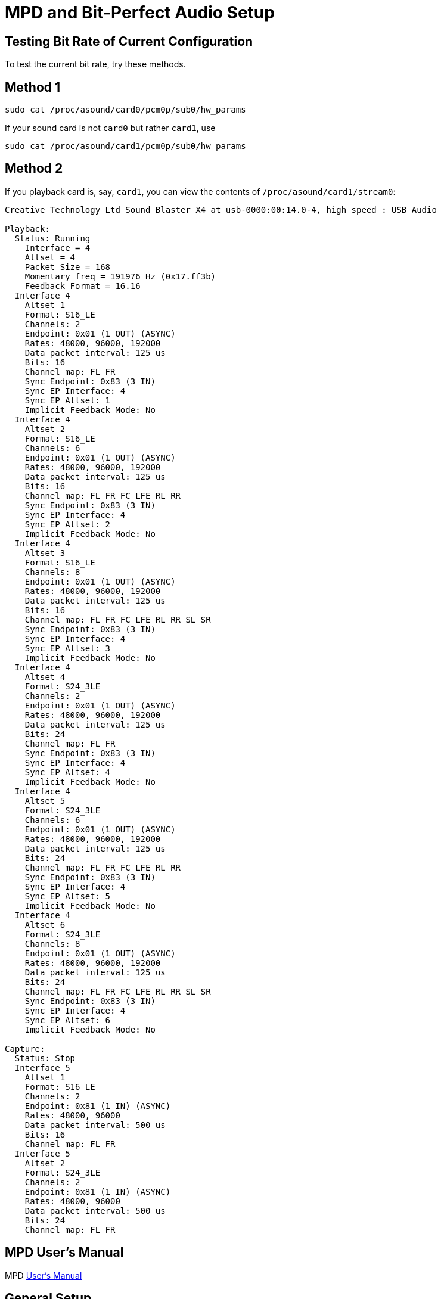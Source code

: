 :stylesheet: /home/kurt/asciidoctor-skins/css/dark.css

= MPD and Bit-Perfect Audio Setup

== Testing Bit Rate of Current Configuration

To test the current bit rate, try these methods.

== Method 1

[source,bash]
----
sudo cat /proc/asound/card0/pcm0p/sub0/hw_params
----

If your sound card is not `card0` but rather `card1`, use

[source,bash]
----
sudo cat /proc/asound/card1/pcm0p/sub0/hw_params
----

== Method 2

If you playback card is, say, `card1`, you can view the contents of `/proc/asound/card1/stream0`:
```
Creative Technology Ltd Sound Blaster X4 at usb-0000:00:14.0-4, high speed : USB Audio

Playback:
  Status: Running
    Interface = 4
    Altset = 4
    Packet Size = 168
    Momentary freq = 191976 Hz (0x17.ff3b)
    Feedback Format = 16.16
  Interface 4
    Altset 1
    Format: S16_LE
    Channels: 2
    Endpoint: 0x01 (1 OUT) (ASYNC)
    Rates: 48000, 96000, 192000
    Data packet interval: 125 us
    Bits: 16
    Channel map: FL FR
    Sync Endpoint: 0x83 (3 IN)
    Sync EP Interface: 4
    Sync EP Altset: 1
    Implicit Feedback Mode: No
  Interface 4
    Altset 2
    Format: S16_LE
    Channels: 6
    Endpoint: 0x01 (1 OUT) (ASYNC)
    Rates: 48000, 96000, 192000
    Data packet interval: 125 us
    Bits: 16
    Channel map: FL FR FC LFE RL RR
    Sync Endpoint: 0x83 (3 IN)
    Sync EP Interface: 4
    Sync EP Altset: 2
    Implicit Feedback Mode: No
  Interface 4
    Altset 3
    Format: S16_LE
    Channels: 8
    Endpoint: 0x01 (1 OUT) (ASYNC)
    Rates: 48000, 96000, 192000
    Data packet interval: 125 us
    Bits: 16
    Channel map: FL FR FC LFE RL RR SL SR
    Sync Endpoint: 0x83 (3 IN)
    Sync EP Interface: 4
    Sync EP Altset: 3
    Implicit Feedback Mode: No
  Interface 4
    Altset 4
    Format: S24_3LE
    Channels: 2
    Endpoint: 0x01 (1 OUT) (ASYNC)
    Rates: 48000, 96000, 192000
    Data packet interval: 125 us
    Bits: 24
    Channel map: FL FR
    Sync Endpoint: 0x83 (3 IN)
    Sync EP Interface: 4
    Sync EP Altset: 4
    Implicit Feedback Mode: No
  Interface 4
    Altset 5
    Format: S24_3LE
    Channels: 6
    Endpoint: 0x01 (1 OUT) (ASYNC)
    Rates: 48000, 96000, 192000
    Data packet interval: 125 us
    Bits: 24
    Channel map: FL FR FC LFE RL RR
    Sync Endpoint: 0x83 (3 IN)
    Sync EP Interface: 4
    Sync EP Altset: 5
    Implicit Feedback Mode: No
  Interface 4
    Altset 6
    Format: S24_3LE
    Channels: 8
    Endpoint: 0x01 (1 OUT) (ASYNC)
    Rates: 48000, 96000, 192000
    Data packet interval: 125 us
    Bits: 24
    Channel map: FL FR FC LFE RL RR SL SR
    Sync Endpoint: 0x83 (3 IN)
    Sync EP Interface: 4
    Sync EP Altset: 6
    Implicit Feedback Mode: No

Capture:
  Status: Stop
  Interface 5
    Altset 1
    Format: S16_LE
    Channels: 2
    Endpoint: 0x81 (1 IN) (ASYNC)
    Rates: 48000, 96000
    Data packet interval: 500 us
    Bits: 16
    Channel map: FL FR
  Interface 5
    Altset 2
    Format: S24_3LE
    Channels: 2
    Endpoint: 0x81 (1 IN) (ASYNC)
    Rates: 48000, 96000
    Data packet interval: 500 us
    Bits: 24
    Channel map: FL FR
```
== MPD User's Manual

MPD https://mpd.readthedocs.io/en/stable/user.html[User's Manual]

== General Setup

=== Default Config File Locations

You can have both a system-wide setup and per-user setups. The system-wide configuration is `/etc/mpd.conf`, and the user config is `~/.config/mpd`/. You can optionally specify a different configure file when starting mpd from the command line:

[source,bash]
----
$ mpd custom-mpd-config-file
----

If none is given, then `~/.config/mpd/mpd.confg` is used.

=== The Example Config File

A good overview of MPD’s settings is available on the
https://wiki.archlinux.org/title/Music_Player_Daemon#Audio_configuration[Arch website]. You can start with the example config settings file:

[source,bash]
----
$ mkdir ~/.config/mpd

$ cp /usr/share/doc/mpd/mpdconf.example ~/.config/mpd/mpd.conf
----

=== Playlists Directory

If playlists are enabled in the configuration, the specified playlist directory must be created:

[source,bash]
----
$ mkdir ~/.config/mpd/playlists
----

=== Bit-perfect MPD Configuration Utility

The https://gitlab.com/sonida/mpd-configure[mpd-configure] tool creates a MPD configuration optimized for
https://www.musicpd.org/doc/user/advanced_usage.html#bit_perfect[bit perfect] audio playback, without any resampling or conversion, using the ALSA interface hardware address 'hw:x,y`.

The `mpd-configure` script requires the `alsa-capabilities` script to be
in `./helpers`.

NOTE: The `alsa-capabilites` bash script should not be independently
installed. See the comments by Quex Quex at
https://gitlab.com/sonida/mpd-configure/-/issues/39). Install it this
way:

[source,bash]
----
$ git clone git@gitlab.com:sonida/mpd-configure.git

$ cd mpd-configure

$ git submodule update --init -–recursive
----

=== Creating a Permanent Index for the Sound Card

The steps given in https://notes.maxie.xyz/audio/bit-perfect-hi-res-audio-player-on-linux-with-mpd.html#permanent-index-value-for-the-sound-card-recommended[permanent index value for the sound card] section of
https://notes.maxie.xyz/audio/bit-perfect-hi-res-audio-player-on-linux-with-mpd.html[Bit-Perfect Hi-Res Audio Player on Linux with MPD] didn't work for me.

But this Arch forum thread comment by *V1del* at https://bbs.archlinux.org/viewtopic.php?id=282767 suggested using  `index=-1.-2` and the `vid` and `pid` obtained from running `lsusb`.

The output of `lsusb` has two hex identifiers: first hex number is the **vendor id** or *vid*, and the second hex value is the product id or **pid**. 

The results of `lsub`:

[source,bash]
----
kurt@kurt-Airtop3:~$ lsusb
Bus 006 Device 001: ID 1d6b:0003 Linux Foundation 3.0 root hub
Bus 001 Device 001: ID 1d6b:0002 Linux Foundation 2.0 root hub
Bus 005 Device 002: ID 1058:25e1 Western Digital Technologies, Inc. My Passport (WD20NMVW)
Bus 005 Device 001: ID 1d6b:0003 Linux Foundation 3.0 root hub
Bus 002 Device 005: ID b58e:9e84 Blue Microphones Yeti Stereo Microphone
Bus 002 Device 004: ID 041e:3278 Creative Technology, Ltd Sound Blaster X4
Bus 002 Device 003: ID 046d:c52b Logitech, Inc. Unifying Receiver
Bus 002 Device 007: ID 0403:6014 Future Technology Devices International, Ltd FT232H Single HS USB-UART/FIFO IC
Bus 002 Device 008: ID 0424:4041 Microchip Technology, Inc. (formerly SMSC) Hub and media card controller
Bus 002 Device 006: ID 0424:2640 Microchip Technology, Inc. (formerly SMSC) USB 2.0 Hub
Bus 002 Device 002: ID 256f:c652 3Dconnexion Universal Receiver
Bus 002 Device 001: ID 1d6b:0002 Linux Foundation 2.0 root hub
Bus 004 Device 001: ID 1d6b:0003 Linux Foundation 3.0 root hub
Bus 003 Device 001: ID 1d6b:0002 Linux Foundation 2.0 root hub
----

Using the information for the *Creative Technology, Ltd Sound Blaster X4* and the *Blue Microphones Yeti Stereo Microphone*, and following the Arch form advice, I altered `/etc/modprobe.d/als`
[source,bash]
----
options snd_usb_audio vid=0x041e,0xb58e pid=0x3278,0x9e84 index=-1,-2
options snd-hda-intel index=-2,-2 dmic_detect=0 power_save=0 power_save_controller=N
----

Note: I also added this ~/.asoundrc file:

[source,bash]
-----
defaults.pcm.card 0
defaults.ctl.card 0
-----

[source,bash]
----
defaults.pcm.!card "Device"; # The override operation mode is necessary here, because of
defaults.ctl.!card "Device"; # different value types.
----

[note]
====
None of these things seemed to work!
====

=== Restarting ALSA

[source, bash]
----
sudo alsactl restore
----

=== Using Remote Shared Drive

Read about the `file://protocol` setting in the MPD document and example configuration.

=== Configuring Client Connections and Inputs

todo: Read the overview articles below.

And read about client connections config see; file:///usr/share/doc/mpd/html/user.html#client-connections

==== Sidebar: How to share files between a Linux and Windows computer

https://www.computerhope.com/issues/ch001636.htm[How to share files between a Linux and Windows computer]

==== MPD Setup and Usage Links

* file:///usr/share/doc/mpd/html/user.html[MPD User Manual]

* https://mpd.fandom.com/wiki/Configuration[Configuring MPD] ← good thorough overview. Has link to Linux Audio Explained.

* https://www.addictivetips.com/ubuntu-linux-tips/set-up-music-player-daemon-on-linux/[How To Set Up Music Player Daemon On Linux] ← Shows web access to mpd.

* https://notes.maxie.xyz/audio/bit-perfect-hi-res-audio-player-on-linux-with-mpd.html[Bit-Perfect Hi-Res Audio Player on Linux with MPD] ← Good. Shows hardware and mpd
setup. Goes into details.
+
* https://www.24bit96.com/hifi-music-server/bitperfect-linux-with-mpd.html[Bitperfect MPD with ALSA for a Linux Audio PC System] ← Explains how to confirm bitrate
* https://guillaumeplayground.net/mele-dac-mpd-the-perfect-bit-perfect/[Mele+ DAC + MPD => the perfect bit-perfect setup]

* https://wiki.archlinux.org/title/Music_Player_Daemon[MPD Guide to all config options | Arch] ← Excellent introduction


=== MPD Clients

https://mpd.fandom.com/wiki/Clients[List of Clients] from the MPD website.

* http://ompd.pl/[O!MPD] is a PHP-base client.
* https://www.youtube.com/watch?v=hW8W6VHskP8[Configure Music Player Daemon and ncmpcpp]
* https://www.youtube.com/watch?v=_GLOKTd-8tA&t=75s[Ncmpcpp: The Best MPD Client With The Worst Name]

=== Ncmpcpp

Copy default configuration:

[source,bash]
----
$ cp /usr/share/doc/ncmpcpp/config ~/.config/ncmpcpp/
----

=== MPD Forum

<https://github.com/MusicPlayerDaemon/MPD/discussions>
